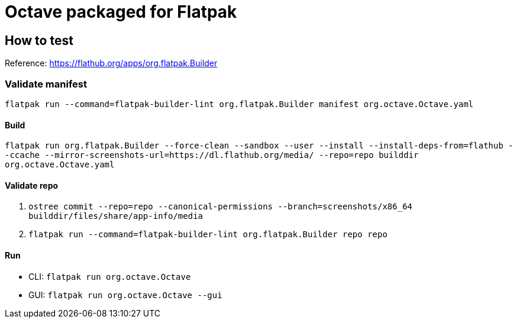 = Octave packaged for Flatpak

== How to test

Reference: https://flathub.org/apps/org.flatpak.Builder

=== Validate manifest
`flatpak run --command=flatpak-builder-lint org.flatpak.Builder manifest org.octave.Octave.yaml`

==== Build
`flatpak run org.flatpak.Builder --force-clean --sandbox --user --install --install-deps-from=flathub --ccache --mirror-screenshots-url=https://dl.flathub.org/media/ --repo=repo builddir org.octave.Octave.yaml`

==== Validate repo
. `ostree commit --repo=repo --canonical-permissions --branch=screenshots/x86_64 builddir/files/share/app-info/media`
. `flatpak run --command=flatpak-builder-lint org.flatpak.Builder repo repo`

==== Run

- CLI: `flatpak run org.octave.Octave`
- GUI: `flatpak run org.octave.Octave --gui`
